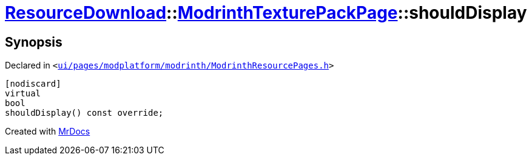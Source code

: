 [#ResourceDownload-ModrinthTexturePackPage-shouldDisplay]
= xref:ResourceDownload.adoc[ResourceDownload]::xref:ResourceDownload/ModrinthTexturePackPage.adoc[ModrinthTexturePackPage]::shouldDisplay
:relfileprefix: ../../
:mrdocs:


== Synopsis

Declared in `&lt;https://github.com/PrismLauncher/PrismLauncher/blob/develop/launcher/ui/pages/modplatform/modrinth/ModrinthResourcePages.h#L138[ui&sol;pages&sol;modplatform&sol;modrinth&sol;ModrinthResourcePages&period;h]&gt;`

[source,cpp,subs="verbatim,replacements,macros,-callouts"]
----
[nodiscard]
virtual
bool
shouldDisplay() const override;
----



[.small]#Created with https://www.mrdocs.com[MrDocs]#
